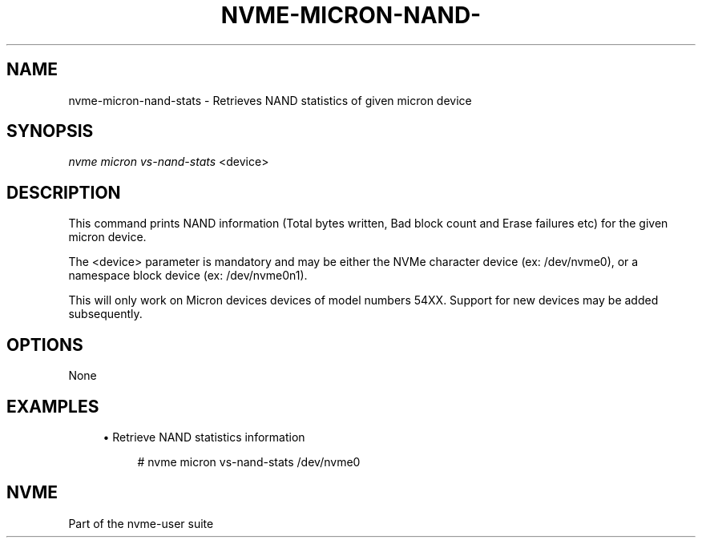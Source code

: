 '\" t
.\"     Title: nvme-micron-nand-stats
.\"    Author: [FIXME: author] [see http://www.docbook.org/tdg5/en/html/author]
.\" Generator: DocBook XSL Stylesheets vsnapshot <http://docbook.sf.net/>
.\"      Date: 11/11/2021
.\"    Manual: NVMe Manual
.\"    Source: NVMe
.\"  Language: English
.\"
.TH "NVME\-MICRON\-NAND\-" "1" "11/11/2021" "NVMe" "NVMe Manual"
.\" -----------------------------------------------------------------
.\" * Define some portability stuff
.\" -----------------------------------------------------------------
.\" ~~~~~~~~~~~~~~~~~~~~~~~~~~~~~~~~~~~~~~~~~~~~~~~~~~~~~~~~~~~~~~~~~
.\" http://bugs.debian.org/507673
.\" http://lists.gnu.org/archive/html/groff/2009-02/msg00013.html
.\" ~~~~~~~~~~~~~~~~~~~~~~~~~~~~~~~~~~~~~~~~~~~~~~~~~~~~~~~~~~~~~~~~~
.ie \n(.g .ds Aq \(aq
.el       .ds Aq '
.\" -----------------------------------------------------------------
.\" * set default formatting
.\" -----------------------------------------------------------------
.\" disable hyphenation
.nh
.\" disable justification (adjust text to left margin only)
.ad l
.\" -----------------------------------------------------------------
.\" * MAIN CONTENT STARTS HERE *
.\" -----------------------------------------------------------------
.SH "NAME"
nvme-micron-nand-stats \- Retrieves NAND statistics of given micron device
.SH "SYNOPSIS"
.sp
.nf
\fInvme micron vs\-nand\-stats\fR <device>
.fi
.SH "DESCRIPTION"
.sp
This command prints NAND information (Total bytes written, Bad block count and Erase failures etc) for the given micron device\&.
.sp
The <device> parameter is mandatory and may be either the NVMe character device (ex: /dev/nvme0), or a namespace block device (ex: /dev/nvme0n1)\&.
.sp
This will only work on Micron devices devices of model numbers 54XX\&. Support for new devices may be added subsequently\&.
.SH "OPTIONS"
.sp
None
.SH "EXAMPLES"
.sp
.RS 4
.ie n \{\
\h'-04'\(bu\h'+03'\c
.\}
.el \{\
.sp -1
.IP \(bu 2.3
.\}
Retrieve NAND statistics information
.sp
.if n \{\
.RS 4
.\}
.nf
# nvme micron vs\-nand\-stats /dev/nvme0
.fi
.if n \{\
.RE
.\}
.RE
.SH "NVME"
.sp
Part of the nvme\-user suite
